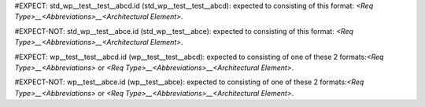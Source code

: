 ..
   # *******************************************************************************
   # Copyright (c) 2025 Contributors to the Eclipse Foundation
   #
   # See the NOTICE file(s) distributed with this work for additional
   # information regarding copyright ownership.
   #
   # This program and the accompanying materials are made available under the
   # terms of the Apache License Version 2.0 which is available at
   # https://www.apache.org/licenses/LICENSE-2.0
   #
   # SPDX-License-Identifier: Apache-2.0
   # *******************************************************************************

#EXPECT: std_wp__test__test__abcd.id (std_wp__test__test__abcd): expected to consisting of this format: `<Req Type>__<Abbreviations>__<Architectural Element>`.

.. std_wp:: This is a test
   :id: std_wp__test__test__abcd

#EXPECT-NOT: std_wp__test__abce.id (std_wp__test__abce): expected to consisting of this format: `<Req Type>__<Abbreviations>__<Architectural Element>`.

.. std_wp:: This is a test
   :id: std_wp__test__abce

#EXPECT: wp__test__test__abcd.id (wp__test__test__abcd): expected to consisting of one of these 2 formats:`<Req Type>__<Abbreviations>` or `<Req Type>__<Abbreviations>__<Architectural Element>`.

.. std_wp:: This is a test
   :id: wp__test__test__abcd

#EXPECT-NOT: wp__test__abce.id (wp__test__abce): expected to consisting of one of these 2 formats:`<Req Type>__<Abbreviations>` or `<Req Type>__<Abbreviations>__<Architectural Element>`.

.. std_wp:: This is a test
   :id: wp__test__abce
